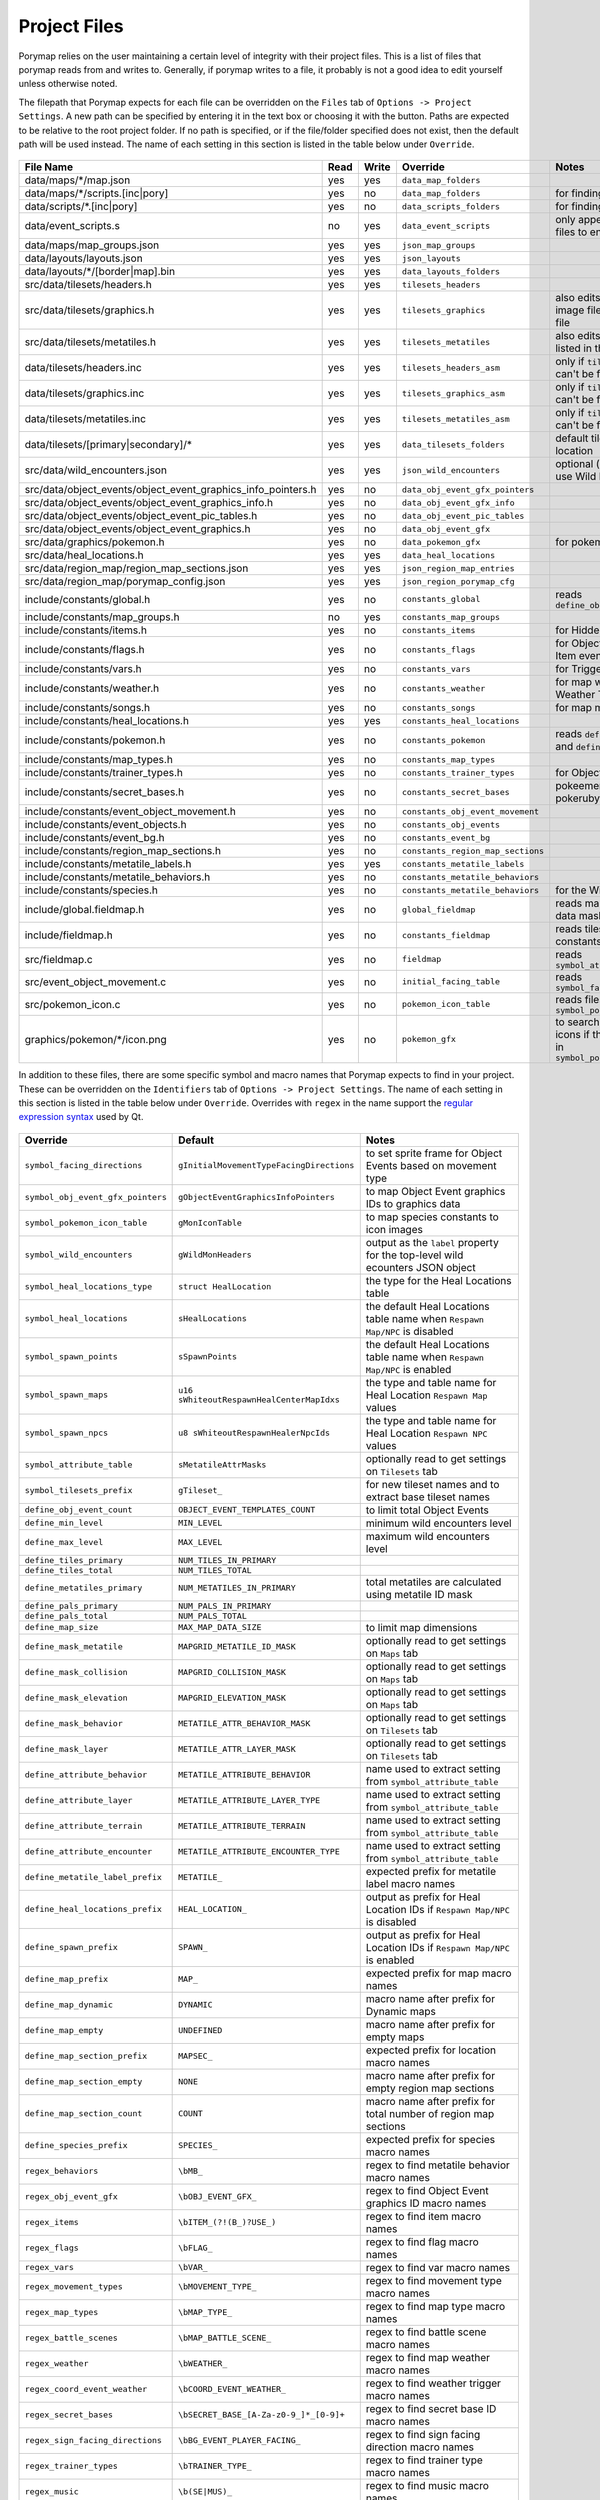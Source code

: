 *************
Project Files
*************

Porymap relies on the user maintaining a certain level of integrity with their project files.
This is a list of files that porymap reads from and writes to. Generally, if porymap writes 
to a file, it probably is not a good idea to edit yourself unless otherwise noted.

The filepath that Porymap expects for each file can be overridden on the ``Files`` tab of ``Options -> Project Settings``. A new path can be specified by entering it in the text box or choosing it with the |button-folder| button. Paths are expected to be relative to the root project folder. If no path is specified, or if the file/folder specified does not exist, then the default path will be used instead. The name of each setting in this section is listed in the table below under ``Override``.

.. |button-folder| image:: images/scripting-capabilities/folder.png
   :width: 24
   :height: 24

.. figure:: images/settings-and-options/tab-files.png
   :alt: Files tab

.. _files:

.. csv-table::
   :header: File Name,Read,Write,Override,Notes
   :widths: 20, 5, 5, 20, 30

   data/maps/\*/map.json, yes, yes, ``data_map_folders``,
   data/maps/\*/scripts.[inc|pory], yes, no, ``data_map_folders``, for finding script labels
   data/scripts/\*.[inc|pory], yes, no, ``data_scripts_folders``, for finding script labels
   data/event_scripts.s, no, yes, ``data_event_scripts``, only appends new script files to end of file
   data/maps/map_groups.json, yes, yes, ``json_map_groups``,
   data/layouts/layouts.json, yes, yes, ``json_layouts``,
   data/layouts/\*/[border|map].bin, yes, yes, ``data_layouts_folders``,
   src/data/tilesets/headers.h, yes, yes, ``tilesets_headers``,
   src/data/tilesets/graphics.h, yes, yes, ``tilesets_graphics``, also edits palette and tile image files listed in this file
   src/data/tilesets/metatiles.h, yes, yes, ``tilesets_metatiles``, also edits metatile files listed in this file
   data/tilesets/headers.inc, yes, yes, ``tilesets_headers_asm``, only if ``tilesets_headers`` can't be found
   data/tilesets/graphics.inc, yes, yes, ``tilesets_graphics_asm``, only if ``tilesets_headers`` can't be found
   data/tilesets/metatiles.inc, yes, yes, ``tilesets_metatiles_asm``, only if ``tilesets_headers`` can't be found
   data/tilesets/[primary|secondary]/\*, yes, yes, ``data_tilesets_folders``, default tileset data location
   src/data/wild_encounters.json, yes, yes, ``json_wild_encounters``, optional (only required to use Wild Pokémon tab)
   src/data/object_events/object_event_graphics_info_pointers.h, yes, no, ``data_obj_event_gfx_pointers``,
   src/data/object_events/object_event_graphics_info.h, yes, no, ``data_obj_event_gfx_info``,
   src/data/object_events/object_event_pic_tables.h, yes, no, ``data_obj_event_pic_tables``,
   src/data/object_events/object_event_graphics.h, yes, no, ``data_obj_event_gfx``,
   src/data/graphics/pokemon.h, yes, no, ``data_pokemon_gfx``, for pokemon sprite icons
   src/data/heal_locations.h, yes, yes, ``data_heal_locations``,
   src/data/region_map/region_map_sections.json, yes, yes, ``json_region_map_entries``,
   src/data/region_map/porymap_config.json, yes, yes, ``json_region_porymap_cfg``,
   include/constants/global.h, yes, no, ``constants_global``, reads ``define_obj_event_count``
   include/constants/map_groups.h, no, yes, ``constants_map_groups``,
   include/constants/items.h, yes, no, ``constants_items``, for Hidden Item events
   include/constants/flags.h, yes, no, ``constants_flags``, for Object and Hidden Item events
   include/constants/vars.h, yes, no, ``constants_vars``, for Trigger events
   include/constants/weather.h, yes, no, ``constants_weather``, for map weather and Weather Triggers
   include/constants/songs.h, yes, no, ``constants_songs``, for map music
   include/constants/heal_locations.h, yes, yes, ``constants_heal_locations``,
   include/constants/pokemon.h, yes, no, ``constants_pokemon``, reads ``define_min_level`` and ``define_max_level``
   include/constants/map_types.h, yes, no, ``constants_map_types``,
   include/constants/trainer_types.h, yes, no, ``constants_trainer_types``, for Object events
   include/constants/secret_bases.h, yes, no, ``constants_secret_bases``, pokeemerald and pokeruby only
   include/constants/event_object_movement.h, yes, no, ``constants_obj_event_movement``,
   include/constants/event_objects.h, yes, no, ``constants_obj_events``,
   include/constants/event_bg.h, yes, no, ``constants_event_bg``,
   include/constants/region_map_sections.h, yes, no, ``constants_region_map_sections``,
   include/constants/metatile_labels.h, yes, yes, ``constants_metatile_labels``,
   include/constants/metatile_behaviors.h, yes, no, ``constants_metatile_behaviors``,
   include/constants/species.h, yes, no, ``constants_metatile_behaviors``, for the Wild Pokémon tab
   include/global.fieldmap.h, yes, no, ``global_fieldmap``, reads map and tileset data masks
   include/fieldmap.h, yes, no, ``constants_fieldmap``, reads tileset related constants
   src/fieldmap.c, yes, no, ``fieldmap``, reads ``symbol_attribute_table``
   src/event_object_movement.c, yes, no, ``initial_facing_table``, reads ``symbol_facing_directions``
   src/pokemon_icon.c, yes, no, ``pokemon_icon_table``, reads files in ``symbol_pokemon_icon_table``
   graphics/pokemon/\*/icon.png, yes, no, ``pokemon_gfx``, to search for Pokémon icons if they aren't found in ``symbol_pokemon_icon_table``


In addition to these files, there are some specific symbol and macro names that Porymap expects to find in your project. These can be overridden on the ``Identifiers`` tab of ``Options -> Project Settings``. The name of each setting in this section is listed in the table below under ``Override``. Overrides with ``regex`` in the name support the `regular expression syntax <https://perldoc.perl.org/perlre>`_ used by Qt.

.. figure:: images/settings-and-options/tab-identifiers.png
   :alt: Files tab

.. _identifiers:

.. csv-table::
   :header: Override,Default,Notes
   :widths: 20, 20, 30

   ``symbol_facing_directions``, ``gInitialMovementTypeFacingDirections``, to set sprite frame for Object Events based on movement type
   ``symbol_obj_event_gfx_pointers``, ``gObjectEventGraphicsInfoPointers``, to map Object Event graphics IDs to graphics data
   ``symbol_pokemon_icon_table``, ``gMonIconTable``, to map species constants to icon images
   ``symbol_wild_encounters``, ``gWildMonHeaders``, output as the ``label`` property for the top-level wild ecounters JSON object
   ``symbol_heal_locations_type``, ``struct HealLocation``, the type for the Heal Locations table
   ``symbol_heal_locations``, ``sHealLocations``, the default Heal Locations table name when ``Respawn Map/NPC`` is disabled
   ``symbol_spawn_points``, ``sSpawnPoints``, the default Heal Locations table name when ``Respawn Map/NPC`` is enabled
   ``symbol_spawn_maps``, ``u16 sWhiteoutRespawnHealCenterMapIdxs``, the type and table name for Heal Location ``Respawn Map`` values
   ``symbol_spawn_npcs``, ``u8 sWhiteoutRespawnHealerNpcIds``, the type and table name for Heal Location ``Respawn NPC`` values
   ``symbol_attribute_table``, ``sMetatileAttrMasks``, optionally read to get settings on ``Tilesets`` tab
   ``symbol_tilesets_prefix``, ``gTileset_``, for new tileset names and to extract base tileset names
   ``define_obj_event_count``, ``OBJECT_EVENT_TEMPLATES_COUNT``, to limit total Object Events
   ``define_min_level``, ``MIN_LEVEL``, minimum wild encounters level
   ``define_max_level``, ``MAX_LEVEL``, maximum wild encounters level
   ``define_tiles_primary``, ``NUM_TILES_IN_PRIMARY``, 
   ``define_tiles_total``, ``NUM_TILES_TOTAL``,
   ``define_metatiles_primary``, ``NUM_METATILES_IN_PRIMARY``, total metatiles are calculated using metatile ID mask
   ``define_pals_primary``, ``NUM_PALS_IN_PRIMARY``,
   ``define_pals_total``, ``NUM_PALS_TOTAL``, 
   ``define_map_size``, ``MAX_MAP_DATA_SIZE``, to limit map dimensions
   ``define_mask_metatile``, ``MAPGRID_METATILE_ID_MASK``, optionally read to get settings on ``Maps`` tab
   ``define_mask_collision``, ``MAPGRID_COLLISION_MASK``, optionally read to get settings on ``Maps`` tab
   ``define_mask_elevation``, ``MAPGRID_ELEVATION_MASK``, optionally read to get settings on ``Maps`` tab
   ``define_mask_behavior``, ``METATILE_ATTR_BEHAVIOR_MASK``, optionally read to get settings on ``Tilesets`` tab
   ``define_mask_layer``, ``METATILE_ATTR_LAYER_MASK``, optionally read to get settings on ``Tilesets`` tab
   ``define_attribute_behavior``, ``METATILE_ATTRIBUTE_BEHAVIOR``, name used to extract setting from ``symbol_attribute_table``
   ``define_attribute_layer``, ``METATILE_ATTRIBUTE_LAYER_TYPE``, name used to extract setting from ``symbol_attribute_table``
   ``define_attribute_terrain``, ``METATILE_ATTRIBUTE_TERRAIN``, name used to extract setting from ``symbol_attribute_table``
   ``define_attribute_encounter``, ``METATILE_ATTRIBUTE_ENCOUNTER_TYPE``, name used to extract setting from ``symbol_attribute_table``
   ``define_metatile_label_prefix``, ``METATILE_``, expected prefix for metatile label macro names
   ``define_heal_locations_prefix``, ``HEAL_LOCATION_``, output as prefix for Heal Location IDs if ``Respawn Map/NPC`` is disabled
   ``define_spawn_prefix``, ``SPAWN_``, output as prefix for Heal Location IDs if ``Respawn Map/NPC`` is enabled
   ``define_map_prefix``, ``MAP_``, expected prefix for map macro names
   ``define_map_dynamic``, ``DYNAMIC``, macro name after prefix for Dynamic maps
   ``define_map_empty``, ``UNDEFINED``, macro name after prefix for empty maps
   ``define_map_section_prefix``, ``MAPSEC_``, expected prefix for location macro names
   ``define_map_section_empty``, ``NONE``, macro name after prefix for empty region map sections
   ``define_map_section_count``, ``COUNT``, macro name after prefix for total number of region map sections
   ``define_species_prefix``, ``SPECIES_``, expected prefix for species macro names
   ``regex_behaviors``, ``\bMB_``, regex to find metatile behavior macro names
   ``regex_obj_event_gfx``, ``\bOBJ_EVENT_GFX_``, regex to find Object Event graphics ID macro names
   ``regex_items``, ``\bITEM_(?!(B_)?USE_)``, regex to find item macro names
   ``regex_flags``, ``\bFLAG_``, regex to find flag macro names
   ``regex_vars``, ``\bVAR_``, regex to find var macro names
   ``regex_movement_types``, ``\bMOVEMENT_TYPE_``, regex to find movement type macro names
   ``regex_map_types``, ``\bMAP_TYPE_``, regex to find map type macro names
   ``regex_battle_scenes``, ``\bMAP_BATTLE_SCENE_``, regex to find battle scene macro names
   ``regex_weather``, ``\bWEATHER_``, regex to find map weather macro names
   ``regex_coord_event_weather``, ``\bCOORD_EVENT_WEATHER_``, regex to find weather trigger macro names
   ``regex_secret_bases``, ``\bSECRET_BASE_[A-Za-z0-9_]*_[0-9]+``, regex to find secret base ID macro names
   ``regex_sign_facing_directions``, ``\bBG_EVENT_PLAYER_FACING_``, regex to find sign facing direction macro names
   ``regex_trainer_types``, ``\bTRAINER_TYPE_``, regex to find trainer type macro names
   ``regex_music``, ``\b(SE|MUS)_``, regex to find music macro names
